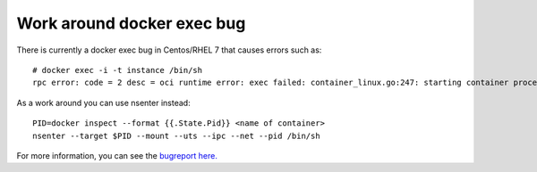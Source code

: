 Work around docker exec bug
===========================

There is currently a docker exec bug in Centos/RHEL 7 that causes errors such as:

::

    # docker exec -i -t instance /bin/sh
    rpc error: code = 2 desc = oci runtime error: exec failed: container_linux.go:247: starting container process caused "process_linux.go:110: decoding init error from pipe caused \"read parent: connection reset by peer\""


As a work around you can use nsenter instead:

::

    PID=docker inspect --format {{.State.Pid}} <name of container>
    nsenter --target $PID --mount --uts --ipc --net --pid /bin/sh

For more information, you can see the `bugreport here. <https://bugzilla.redhat.com/show_bug.cgi?id=1655214>`_



.. author:: default
.. categories:: none
.. tags:: none
.. comments::
